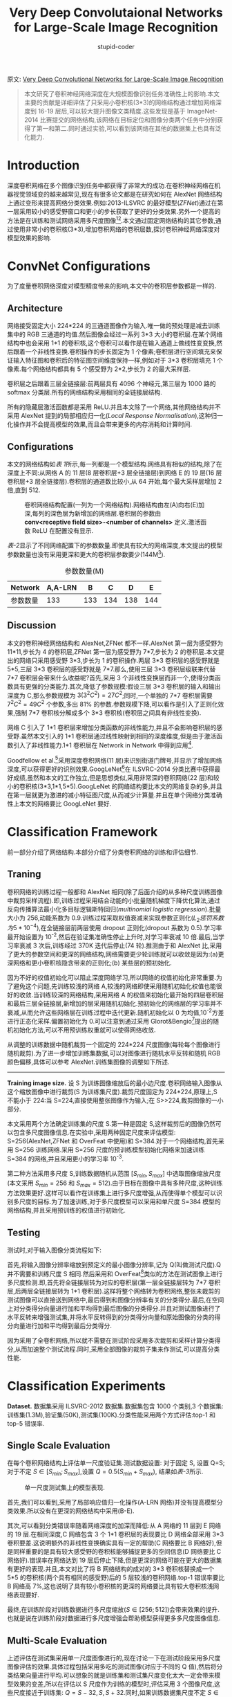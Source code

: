 #+TITLE: Very Deep Convolutaional Networks for Large-Scale Image Recognition
#+AUTHOR: stupid-coder
#+EMAIL: stupid_coder@163.com
#+OPTIONS: H:2 num:nil
#+STARTUP: indent


原文: [[https://arxiv.org/pdf/1409.1556.pdf][Very Deep Convolutional Networks for Large-Scale Image Recognition]]

#+BEGIN_QUOTE
本文研究了卷积神经网络深度在大规模图像识别任务准确性上的影响.本文主要的贡献是详细评估了只采用小卷积核(3*3)的网络结构通过增加网络深度到 16-19 层后,可以较大提升图像文类精度.这些发现是基于 ImageNet-2014 比赛提交的网络结构,该网络在目标定位和图像分类两个任务中分别获得了第一和第二.同时通过实验,可以看到该网络在其他的数据集上也具有泛化能力.
#+END_QUOTE

* Introduction
深度卷积网络在多个图像识别任务中都获得了非常大的成功.在卷积神经网络在机器视觉领域变的越来越常见,现在有很多论文都是在研究如何在 AlexNet 网络结构上通过变形来提高网络分类效果.例如:2013-ILSVRC 的最好模型(/ZFNet/)通过在第一层采用较小的感受野窗口和更小的步长获取了更好的分类效果.另外一个提高的方法是在训练和测试网络采用多尺度图像[fn:1][fn:2].本文通过固定网络结构的其它参数,通过使用非常小的卷积核(3*3),增加卷积网络的卷积层数,探讨卷积神经网络深度对模型效果的影响.

* ConvNet Configurations
为了度量卷积网络深度对模型精度带来的影响,本文中的卷积层参数都是一样的.

** Architecture
网络接受固定大小 224*224 的三通道图像作为输入.唯一做的预处理是减去训练集中的 RGB 三通道的均值.然后图像会经过一系列 3*3 大小的卷积层.在某个网络结构中也会采用 1*1 的卷积核,这个卷积可以看作是在输入通道上做线性变变换,然后跟着一个非线性变换.卷积操作的步长固定为 1 个像素;卷积层进行空间填充来保证输入特征图和卷积后的特征图空间维度保持一样,例如对于 3*3 卷积层填充 1 个像素.每个网络结构都具有 5 个感受野为 2*2,步长为 2 的最大采样层.

卷积层之后跟着三层全链接层:前两层具有 4096 个神经元,第三层为 1000 路的 softmax 分类层.所有的网络结构采用相同的全链接层结构.

所有的隐藏层激活函数都是采用 ReLU.并且本文除了一个网络,其他网络结构并不采用 AlexNet 提到的局部相应归一化(/Local Response Normalisation/),这种归一化操作并不会提高模型的效果,而且会带来更多的内存消耗和计算时间.

** Configurations
本文的网络结构如[[table-1][表 1]]所示,每一列都是一个模型结构.网络具有相似的结构,除了在深度上不同:从网络 A 的 11 层(8 层卷积层+3 层全链接层)到网络 E 的 19 层(16 层卷积层+3 层全链接层).卷积层的通道数比较小,从 64 开始,每个最大采样层增加 2 倍,直到 512.

#+BEGIN_CENTER
#+NAME: table-1
#+CAPTION: 卷积网络结构配置(一列为一个网络结构).网络结构由左(A)向右(E)加深,每列的深色层为新增加的网络层.卷积层的参数由 *conv<receptive field size>-<number of channels>* 定义.激活函数 ReLU 在配置没有显示.
[[file:assets/vgg-net/table-1.png]]
#+END_CENTER

[[table-2][表-2]]显示了不同网络配置下的参数数量.即使具有较大的网络深度,本文提出的模型参数数量也没有采用更深和更大的卷积层参数要少(144M[fn:2]).

#+NAME: table-2
#+CAPTION: 参数数量(M)
| Network  | A,A-LRN |   B |   C |   D |   E |
|----------+---------+-----+-----+-----+-----|
| 参数数量 |     133 | 133 | 134 | 138 | 144 |

** Discussion
本文的卷积神经网络结构和 AlexNet,ZFNet 都不一样.AlexNet 第一层为感受野为 11*11,步长为 4 的卷积层,ZFNet 第一层为感受野为 7*7,步长为 2 的卷积层.本文提出的网络只采用感受野 3*3,步长为 1 的卷积操作.两层 3*3 卷积层的感受野就是 5*5,三层 3*3 卷积层的感受野就是 7*7.那么,使用三层 3*3 卷积层级联来代替 7*7 卷积层会带来什么收益呢?首先,采用 3 个非线性变换层而非一个,使得分类函数具有更强的分类能力.其次,降低了参数规模:假设三层 3*3 卷积层的输入和输出深度为 C,那么参数规模为 $3(3^{2}C^{2})=27C^{2}$;同时,一个单独的 7*7 卷积层需要 $7^{2}C^{2}=49C^{2}$ 个参数,多出 81% 的参数.参数规模下降,可以看作是引入了正则化效果,强制 7*7 卷积核分解成多个 3*3 卷积核(卷积层之间具有非线性变换).

网络 C 引入了 1*1 卷积层来增加分类函数的非线性能力,并且不会影响卷积层的感受野.虽然本文引入的 1*1 卷积层通过线性映射到相同的深度维度,但是由于激活函数引入了非线性能力.1*1 卷积层在 Network in Network 中得到应用[fn:3].

Goodfellow et al.[fn:4]采用深度卷积网络(11 层)来识别街道门牌号,并显示了增加网络深度,可以获得更好的识别效果.GoogLeNet[fn:5]在 ILSVRC-2014 分类比赛中获得最好成绩,虽然和本文的工作独立,但是思想类似,采用非常深的卷积网络(22 层)和较小的卷积核(3*3,1*1,5*5).GoogLeNet 的网络结构要比本文的网络复杂的多,并且在第一层就更为激进的减小特征图尺度,从而减少计算量.并且在单个网络分类准确性上本文的网络要比 GoogLeNet 要好.

* Classification Framework
前一部分介绍了网络结构.本部分介绍了分类卷积网络的训练和评估细节.

** Traning
卷积网络的训练过程一般都和 AlexNet 相同(除了后面介绍的从多种尺度训练图像中裁剪采样流程).即,训练过程采用结合动能的小批量随机梯度下降优化算法,通过反向传播算法最小化多目标逻辑斯特回归(/multinomial logistic regression/).批量大小为 256,动能系数为 0.9.训练过程采取权值衰减来实现参数正则化($L_{2} 惩罚系数为 5*10^{-4}$),在全链接层前两层使用 dropout 正则化(dropout 系数为 0.5).学习率最开始设置为 10^{-2},然后在验证集准确性停止上升时,对学习率衰减 10 倍.最后,当学习率衰减 3 次后,训练经过 370K 迭代后停止(74 轮).推测由于和 AlexNet 比,采用了更大的参数空间和更深的网络结构,网络需要更少轮训练就可以收敛是因为:(a)更深网络和更小卷积核隐含带来的正则化;(b) 某些层的预初始化.

因为不好的权值初始化可以阻止深度网络学习,所以网络的权值初始化非常重要.为了避免这个问题,先训练较浅的网络 A,较浅的网络即使采用随机初始化权值也能很好的收敛.当训练较深的网络结构,采用网络 A 的权值来初始化最开始的四层卷积层和最后三层全链接层,新增加的层采用随机初始化.预初始化的网络层的学习率并不衰减,从而允许这些网络层在训练过程中迭代更新.随机初始化以 0 为均值,10^{-2}方差进行正态化采样.偏置初始化为 0.可以注意到通过采用 Glorot&Bengio[fn:6]提出的随机初始化方法,可以不用预训练权重就可以使得网络收敛.

从调整的训练数据中随机裁剪一个固定的 224*224 尺度图像(每轮每个图像进行随机裁剪).为了进一步增加训练集数据,可以对图像进行随机水平反转和随机 RGB 颜色偏移,具体可以参考 AlexNet.训练集图像的调整如下所述.

-----
*Training image size.* 设 S 为训练图像缩放后的最小边尺度.卷积网络输入图像从这个缩放图像中进行裁剪(S 为训练集尺度).裁剪尺度固定为 224*224,原理上,S 不能小于 224:当 S=224,直接使用整张图像作为输入;在 S>>224,裁剪图像的一小部分.

本文采用两个方法确定训练集的尺度 S.第一种是固定 S,这样裁剪后的图像仍然可以包含多尺度图像信息.在实验中,采用两种固定尺度来评估模型: S=256(AlexNet,ZFNet 和 OverFeat 中使用)和 S=384.对于一个网络结构,首先采用 S=256 训练网络.采用 S=256 尺度的预训练模型初始化网络来加速训练 S=384 的网络,并且采用更小的学习率 10^{-3}.

第二种方法采用多尺度 S,训练数据随机从范围 $[S_{min},S_{max}]$ 中选取图像缩放尺度(本文采用 $S_{min}=256$ 和 $S_{max}=512$).由于目标在图像中具有多种尺度,这种训练方法效果更好.这样可以看作在训练集上进行多尺度增强,从而使得单个模型可以识别多尺度的目标.为了加速训练,对于多尺度模型可以采用和单尺度 S=384 模型的网络结构,并且采用预训练的权值进行初始化.

** Testing
测试时,对于输入图像分类流程如下:

首先,将输入图像分辨率缩放到预定义的最小图像分辨率,记为 Q(叫做测试尺度).Q 并不需要和训练尺度 S 相同.然后采用和 OverFeat[fn:2]类似的方法在测试图像上进行多尺度检测.即,首先将全链接层转为对应的卷积层(第一层全链接层转为 7*7 卷积层,后两层全链接层转为 1*1 卷积层).这样将整个网络转为卷积网络,整张未裁剪的测试图像可以直接送到网络中,最后得到和图像分辨率有关的分类得分.最后,在空间上对分类得分向量进行加和平均得到最后图像的分类得分.并且对测试图像进行了水平反转来增强测试集,并将水平反转得到的分类得分向量和原始图像的分类的得分向量进行加和平均得到最后分类得分.

因为采用了全卷积网络,所以就不需要在测试阶段采用多次裁剪和采样计算分类得分,从而加速整个测试流程.同时,采用全部图像的裁剪子集来作测试,可以提高分类性能.

* Classification Experiments
*Dataset.* 数据集采用 ILSVRC-2012 数据集.数据集包含 1000 个类别,3 个数据集:训练集(1.3M),验证集(50K),测试集(100K).分类性能采用两个方式评估:top-1 和 top-5 错误率.

** Single Scale Evaluation
在每个卷积网络结构上评估单一尺度验证集.测试数据设置: 对于固定 S, 设置 Q=S;对于不定 $S \in [S_{min};S_{max}]$,设置 $Q=0.5(S_{min}+S_{max})$, 结果如[[table-3][表-3]]所示.

#+BEGIN_CENTER
#+NAME: table-3
#+CAPTION: 单一尺度测试集上的模型表现.
[[file:assets/vgg-net/table-3.png]]
#+END_CENTER

首先,我们可以看到,采用了局部响应值归一化操作(A-LRN 网络)并没有提高模型分类效果.所以没有在更深的网络结构中采用(B-E).

其次,可以看到分类错误率随着网络深度的加深而降低:从 A 网络的 11 层到 E 网络的 19 层.在相同深度,C 网络包含 3 个 1*1 卷积层的表现要比 D 网络全部采用 3*3 卷积要差.这说明额外的非线性变换确实具有一定的帮助(C 网络要比 B 网络好),但是同样重要的是具有较大感受野的卷积核能够捕捉更多的空间信息(D 网络要比 C 网络好).错误率在网络达到 19 层后停止下降,但是更深的网络可能在更大的数据集有更好的表现.并且,本文对比了将 B 网络结构的成对的 3*3 卷积核替换成一个 5*5 的卷积核(两个具有相同的感受野)后的 5 层较浅的卷积网络.top-1 错误率要比 B 网络高 7%,这也说明了具有较小卷积核的更深的网络要比具有较大卷积核浅网络表现要好.

最终,在训练阶段对训练数据进行多尺度缩放($S \in [256;512]$)会带来效果的提升.也就是说在训练阶段对数据进行多尺度增强会帮助模型获得更多多尺度图像信息.

** Multi-Scale Evaluation
上述评估在测试集采用单一尺度图像进行的,现在讨论一下在测试阶段采用多尺度图像评估的效果.具体过程包括采用多吃的测试图像(对应于不同的 Q 值),然后将分类结果向量进行平均.可以想象的就是训练集和测试集尺度变化太大一定会带来模型效果的变差,所以在评估以 S 尺度作为训练的模型时,评估采用 3 个图像尺度,这些尺度接近于训练集: $Q={S-32,S,S+32}$.同时,如果训练数据集尺度不定 $S \in [S_{min};S_{max}]$ ,那么评估集尺度 $Q={S_{min},0.5(S_{min}+S_{max}),S_{max}}$.

评估结果如[[table-4][表-4]]所示,显示在测试阶段采用多尺度图像评估,并对结果进行平均会带来更好的性能(相同的网络结构与单一测试尺度结果相比,如[[table-3][表-3]]所示).一样的,最深的网络(D 和 E)表现最好,并且采用多尺度数据集进行训练的模型要比单一尺度训练的模型要好.

#+BEGIN_CENTER
#+NAME: table-4
#+CAPTION: 多尺度训练集上的表现效果.
[[file:assets/vgg-net/table-4.png]]
#+END_CENTER

** Multi-Crop Evaluation
[[table-5][表-5]]显示了全评估和多次剪切评估.并且评估了将两种评估方法结合在一起的效果.可以看到,多次剪切的效果要比全评估要稍微好一些,并且两个方法可以互补,因为结果要比任何一个单独的方法要好.推测原因是结合了不同的卷积边界情况带来了一些信息互补.

#+BEGIN_CENTER
#+NAME: table-5
#+CAPTION: 多种评估技术对比.所有的实验中的训练尺度 S 从[256;512]采样,测试尺度 Q 为{256,384,512}.
[[file:assets/vgg-net/table-5.png]]
#+END_CENTER

** ConvNet Fusion
之前,都是在单个卷积网络模型上评估效果.本部分的实验,通过结合多个模型的输出,从而提高了模型的性能.

结果如[[table-6][表-6]]所示,将 7 个卷积网络集成在一起在 ILSVRC 测试集上的错误率为 7.3%.然后,将两个表现最好的模型(D 和 E)集成在一起,全评估错误率为 7.0%,组合使用全评估和剪切评估错误率为 6.8%.

#+BEGIN_CENTER
#+NAME: table-6
#+CAPTION: 多模型融合结果
[[file:assets/vgg-net/table-6.png]]
#+END_CENTER

** Comparison With The State Of The Art
最后在[[table-7][表-7]]评估了本文的模型和其他最好的模型的对比结果.在 ILSVRC-2014 分类竞赛中,本文提出的 VGG 网络融合使用 7 个网络模型达到了测试错误率 7.3%,获得了第二名.提交结果后,本文通过融合 2 个最好的模型,从而将错误率降到了 6.8%.

#+BEGIN_CENTER
#+NAME: table-7
#+CAPTION: ILSVRC 分类中模型比较.
[[file:assets/vgg-net/table-7.png]]
#+END_CENTER

可以看到单个网络模型中,本文的模型测试错误率可以达到 7.0%,要比单个网络模型 GoogLeNet 的 7.9% 要好.

* Footnotes

[fn:6] Glorot, X. and Bengio, Y. Understanding the difficulty of training deep feedforward neural networks. In Proc.AISTATS, volume 9, pp. 249–256, 2010.

[fn:5] Szegedy, C., Liu, W., Jia, Y., Sermanet, P., Reed, S., Anguelov, D., Erhan, D., Vanhoucke, V., and Rabinovich, A. Going deeper with convolutions. CoRR, abs/1409.4842, 2014.

[fn:4] Goodfellow, I. J., Bulatov, Y., Ibarz, J., Arnoud, S., and Shet, V. Multi-digit number recognition from street view imagery using deep convolutional neural networks. In Proc. ICLR, 2014.

[fn:3] Lin, M., Chen, Q., and Yan, S. Network in network. In Proc. ICLR, 2014.

[fn:2] Sermanet, P., Eigen, D., Zhang, X., Mathieu, M., Fergus, R., and LeCun, Y. OverFeat: Integrated Recognition, Localization and Detection using Convolutional Networks. In Proc. ICLR, 2014.

[fn:1] Howard, A. G. Some improvements on deep convolutional neural network based image classification. In Proc. ICLR, 2014.
